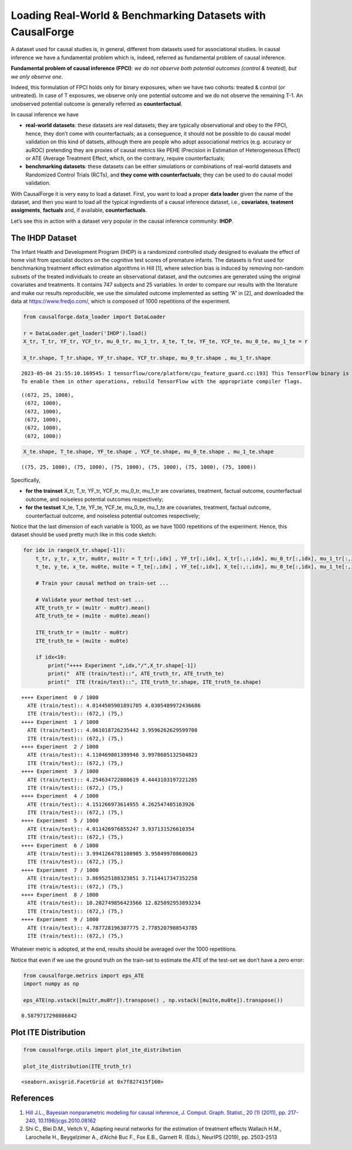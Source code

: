 Loading Real-World & Benchmarking Datasets with CausalForge
===========================================================

A dataset used for causal studies is, in general, different from
datasets used for associational studies. In causal inference we have a
fundamental problem which is, indeed, referred as fundamental problem of
causal inference.

**Fundamental problem of causal inference (FPCI)**: *we do not observe
both potential outcomes (control & treated), but we only observe one.*

Indeed, this formulation of FPCI holds only for binary exposures, when
we have two cohorts: treated & control (or untreated). In case of T
exposures, we observe only one potential outcome and we do not observe
the remaining T-1. An unobserved potential outcome is generally referred
as **counterfactual**.

In causal inference we have

-  **real-world datasets**: these datasets are real datasets; they are
   typically observational and obey to the FPCI, hence, they don’t come
   with counterfactuals; as a conseguence, it should not be possible to
   do causal model validation on this kind of datsets, although there
   are people who adopt associational metrics (e.g. accuracy or auROC)
   pretending they are proxies of causal metrics like PEHE (Precision in
   Estimation of Heterogeneous Effect) or ATE (Average Treatment Effect, 
   which, on the contrary, require counterfactuals;

-  **benchmarking datasets**: these datasets can be either simulations
   or combinations of real-world datasets and Randomized Control Trials 
   (RCTs), and **they come with counterfactuals**; they can be used to 
   do causal model validation.

With CausalForge it is very easy to load a dataset. First, you want to
load a proper **data loader** given the name of the dataset, and then
you want to load all the typical ingredients of a causal inference
dataset, i.e., **covariates**, **teatment assigments**, **factuals**
and, if available, **counterfactuals**.

Let’s see this in action with a dataset very popular in the causal
inference community: **IHDP**.

The IHDP Dataset
----------------

The Infant Health and Development Program (IHDP) is a randomized
controlled study designed to evaluate the effect of home visit from
specialist doctors on the cognitive test scores of premature infants.
The datasets is first used for benchmarking treatment effect estimation
algorithms in Hill [1], where selection bias is induced by removing
non-random subsets of the treated individuals to create an observational
dataset, and the outcomes are generated using the original covariates
and treatments. It contains 747 subjects and 25 variables. In order to
compare our results with the literature and make our results
reproducible, we use the simulated outcome implemented as setting “A” in
[2], and downloaded the data at https://www.fredjo.com/, which is
composed of 1000 repetitions of the experiment.

.. code:: python

    from causalforge.data_loader import DataLoader 
    
    r = DataLoader.get_loader('IHDP').load()
    X_tr, T_tr, YF_tr, YCF_tr, mu_0_tr, mu_1_tr, X_te, T_te, YF_te, YCF_te, mu_0_te, mu_1_te = r 
    
    X_tr.shape, T_tr.shape, YF_tr.shape, YCF_tr.shape, mu_0_tr.shape , mu_1_tr.shape


.. parsed-literal::

    2023-05-04 21:55:10.169545: I tensorflow/core/platform/cpu_feature_guard.cc:193] This TensorFlow binary is optimized with oneAPI Deep Neural Network Library (oneDNN) to use the following CPU instructions in performance-critical operations:  SSE4.1 SSE4.2 AVX AVX2 FMA
    To enable them in other operations, rebuild TensorFlow with the appropriate compiler flags.




.. parsed-literal::

    ((672, 25, 1000),
     (672, 1000),
     (672, 1000),
     (672, 1000),
     (672, 1000),
     (672, 1000))



.. code:: python

    X_te.shape, T_te.shape, YF_te.shape , YCF_te.shape, mu_0_te.shape , mu_1_te.shape 




.. parsed-literal::

    ((75, 25, 1000), (75, 1000), (75, 1000), (75, 1000), (75, 1000), (75, 1000))



Specifically,

-  **for the trainset** X_tr, T_tr, YF_tr, YCF_tr, mu_0_tr, mu_1_tr are
   covariates, treatment, factual outcome, counterfactual outcome, and
   noiseless potential outcomes respectively;
-  **for the testset** X_te, T_te, YF_te, YCF_te, mu_0_te, mu_1_te are
   covariates, treatment, factual outcome, counterfactual outcome, and
   noiseless potential outcomes respectively;

Notice that the last dimension of each variable is 1000, as we have 1000
repetitions of the experiment. Hence, this dataset should be used pretty
much like in this code sketch:

.. code:: python

    for idx in range(X_tr.shape[-1]):    
        t_tr, y_tr, x_tr, mu0tr, mu1tr = T_tr[:,idx] , YF_tr[:,idx], X_tr[:,:,idx], mu_0_tr[:,idx], mu_1_tr[:,idx] 
        t_te, y_te, x_te, mu0te, mu1te = T_te[:,idx] , YF_te[:,idx], X_te[:,:,idx], mu_0_te[:,idx], mu_1_te[:,idx]  
    
        # Train your causal method on train-set ...
    
        # Validate your method test-set ... 
        ATE_truth_tr = (mu1tr - mu0tr).mean()
        ATE_truth_te = (mu1te - mu0te).mean()
        
        ITE_truth_tr = (mu1tr - mu0tr)
        ITE_truth_te = (mu1te - mu0te)
        
        if idx<10:
            print("++++ Experiment ",idx,"/",X_tr.shape[-1])
            print("  ATE (train/test)::", ATE_truth_tr, ATE_truth_te)
            print("  ITE (train/test)::", ITE_truth_tr.shape, ITE_truth_te.shape)


.. parsed-literal::

    ++++ Experiment  0 / 1000
      ATE (train/test):: 4.0144505901891705 4.0305489972436686
      ITE (train/test):: (672,) (75,)
    ++++ Experiment  1 / 1000
      ATE (train/test):: 4.061018726235442 3.9596262629599708
      ITE (train/test):: (672,) (75,)
    ++++ Experiment  2 / 1000
      ATE (train/test):: 4.110469801399948 3.9978605132504823
      ITE (train/test):: (672,) (75,)
    ++++ Experiment  3 / 1000
      ATE (train/test):: 4.254634722808619 4.4443103197221285
      ITE (train/test):: (672,) (75,)
    ++++ Experiment  4 / 1000
      ATE (train/test):: 4.151266973614955 4.262547405163926
      ITE (train/test):: (672,) (75,)
    ++++ Experiment  5 / 1000
      ATE (train/test):: 4.011426976855247 3.937131526610354
      ITE (train/test):: (672,) (75,)
    ++++ Experiment  6 / 1000
      ATE (train/test):: 3.9941264781108985 3.958499708600623
      ITE (train/test):: (672,) (75,)
    ++++ Experiment  7 / 1000
      ATE (train/test):: 3.869525188323851 3.7114417347352258
      ITE (train/test):: (672,) (75,)
    ++++ Experiment  8 / 1000
      ATE (train/test):: 10.202749856423566 12.825092953893234
      ITE (train/test):: (672,) (75,)
    ++++ Experiment  9 / 1000
      ATE (train/test):: 4.787728196307775 2.7785207988543785
      ITE (train/test):: (672,) (75,)


Whatever metric is adopted, at the end, results should be averaged over
the 1000 repetitions.

Notice that even if we use the ground truth on the train-set to estimate
the ATE of the test-set we don’t have a zero error:

.. code:: python

    from causalforge.metrics import eps_ATE
    import numpy as np
    
    eps_ATE(np.vstack([mu1tr,mu0tr]).transpose() , np.vstack([mu1te,mu0te]).transpose())




.. parsed-literal::

    0.5879717298086842



Plot ITE Distribution
---------------------

.. code:: python

    from causalforge.utils import plot_ite_distribution
    
    plot_ite_distribution(ITE_truth_tr)




.. parsed-literal::

    <seaborn.axisgrid.FacetGrid at 0x7f827415f160>




.. image:: output_17_1.png


References
----------

1. `Hill J.L., Bayesian nonparametric modeling for causal inference, J.
   Comput. Graph. Statist., 20 (1) (2011), pp. 217-240,
   10.1198/jcgs.2010.08162 <https://www.tandfonline.com/doi/abs/10.1198/jcgs.2010.08162>`__

2. Shi C., Blei D.M., Veitch V., Adapting neural networks for the
   estimation of treatment effects Wallach H.M., Larochelle H.,
   Beygelzimer A., d’Alché Buc F., Fox E.B., Garnett R. (Eds.), NeurIPS
   (2019), pp. 2503-2513
